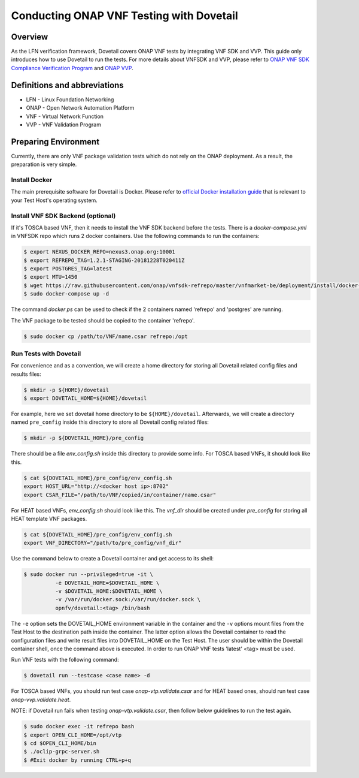 .. This work is licensed under a Creative Commons Attribution 4.0 International License.
.. http://creativecommons.org/licenses/by/4.0
.. (c) OPNFV, Huawei Technologies Co.,Ltd and others.

=========================================
Conducting ONAP VNF Testing with Dovetail
=========================================

Overview
--------

As the LFN verification framework, Dovetail covers ONAP VNF tests by integrating
VNF SDK and VVP. This guide only introduces how to use Dovetail to run the tests.
For more details about VNFSDK and VVP, please refer to `ONAP VNF SDK Compliance Verification Program
<https://docs.onap.org/en/latest/submodules/vnfsdk/model.git/docs/files/VNFSDK-LFN-CVC.html>`_
and `ONAP VVP <Need input from VVP team>`_.


Definitions and abbreviations
-----------------------------

- LFN - Linux Foundation Networking
- ONAP - Open Network Automation Platform
- VNF - Virtual Network Function
- VVP - VNF Validation Program


Preparing Environment
---------------------

Currently, there are only VNF package validation tests which do not rely on the
ONAP deployment. As a result, the preparation is very simple.


Install Docker
^^^^^^^^^^^^^^

The main prerequisite software for Dovetail is Docker. Please refer to `official
Docker installation guide <https://docs.docker.com/install/>`_ that is relevant
to your Test Host's operating system.


Install VNF SDK Backend (optional)
^^^^^^^^^^^^^^^^^^^^^^^^^^^^^^^^^^

If it's TOSCA based VNF, then it needs to install the VNF SDK backend before the
tests. There is a `docker-compose.yml` in VNFSDK repo which runs 2 docker containers. Use
the following commands to run the containers:

.. code-block:: bash

   $ export NEXUS_DOCKER_REPO=nexus3.onap.org:10001
   $ export REFREPO_TAG=1.2.1-STAGING-20181228T020411Z
   $ export POSTGRES_TAG=latest
   $ export MTU=1450
   $ wget https://raw.githubusercontent.com/onap/vnfsdk-refrepo/master/vnfmarket-be/deployment/install/docker-compose.yml
   $ sudo docker-compose up -d


The command `docker ps` can be used to check if the 2 containers named
'refrepo' and 'postgres' are running.

The VNF package to be tested should be copied to the container 'refrepo'.

.. code-block:: bash

   $ sudo docker cp /path/to/VNF/name.csar refrepo:/opt


Run Tests with Dovetail
^^^^^^^^^^^^^^^^^^^^^^^

For convenience and as a convention, we will create a home directory for storing
all Dovetail related config files and results files:

.. code-block:: bash

   $ mkdir -p ${HOME}/dovetail
   $ export DOVETAIL_HOME=${HOME}/dovetail


For example, here we set dovetail home directory to be ``${HOME}/dovetail``.
Afterwards, we will create a directory named ``pre_config`` inside this directory
to store all Dovetail config related files:

.. code-block:: bash

   $ mkdir -p ${DOVETAIL_HOME}/pre_config


There should be a file `env_config.sh` inside this directory to provide some info.
For TOSCA based VNFs, it should look like this.

.. code-block:: bash

   $ cat ${DOVETAIL_HOME}/pre_config/env_config.sh
   export HOST_URL="http://<docker host ip>:8702"
   export CSAR_FILE="/path/to/VNF/copied/in/container/name.csar"


For HEAT based VNFs, `env_config.sh` should look like this. The `vnf_dir` should
be created under `pre_config` for storing all HEAT template VNF packages.

.. code-block:: bash

   $ cat ${DOVETAIL_HOME}/pre_config/env_config.sh
   export VNF_DIRECTORY="/path/to/pre_config/vnf_dir"


Use the command below to create a Dovetail container and get access to its shell:

.. code-block:: bash

   $ sudo docker run --privileged=true -it \
             -e DOVETAIL_HOME=$DOVETAIL_HOME \
             -v $DOVETAIL_HOME:$DOVETAIL_HOME \
             -v /var/run/docker.sock:/var/run/docker.sock \
             opnfv/dovetail:<tag> /bin/bash


The ``-e`` option sets the DOVETAIL_HOME environment variable in the container
and the ``-v`` options mount files from the Test Host to the destination path
inside the container. The latter option allows the Dovetail container to read
the configuration files and write result files into DOVETAIL_HOME on the Test
Host. The user should be within the Dovetail container shell, once the command
above is executed. In order to run ONAP VNF tests 'latest' <tag> must be used.

Run VNF tests with the following command:

.. code-block:: bash

   $ dovetail run --testcase <case name> -d


For TOSCA based VNFs, you should run test case `onap-vtp.validate.csar` and for
HEAT based ones, should run test case `onap-vvp.validate.heat`.


NOTE: if Dovetail run fails when testing `onap-vtp.validate.csar`, then follow
below guidelines to run the test again.

.. code-block:: bash

   $ sudo docker exec -it refrepo bash
   $ export OPEN_CLI_HOME=/opt/vtp
   $ cd $OPEN_CLI_HOME/bin
   $ ./oclip-grpc-server.sh
   $ #Exit docker by running CTRL+p+q
